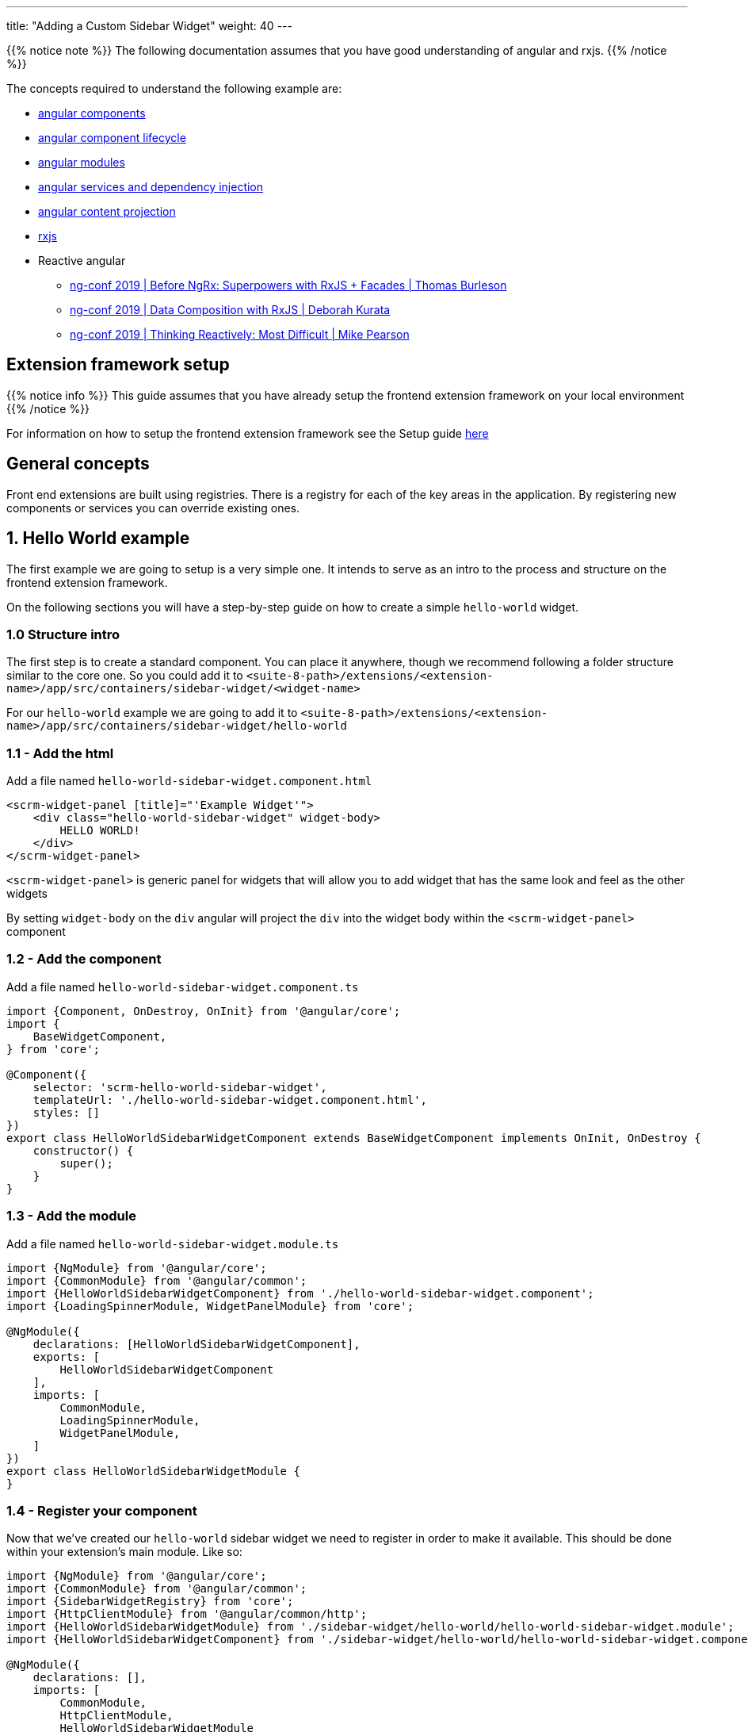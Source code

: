 ---
title: "Adding a Custom Sidebar Widget"
weight: 40
---

:imagesdir: /images/en/8.x/developer/extensions/front-end/examples/add-sidebar-widget

{{% notice note %}}
The following documentation assumes that you have good understanding of angular and rxjs.
{{% /notice %}}

The concepts required to understand the following example are:

* link:https://angular.io/guide/component-overview[angular components,window=_blank]
* link:https://angular.io/guide/lifecycle-hooks[angular component lifecycle,window=_blank]
* link:https://angular.io/guide/architecture-modules[angular modules,window=_blank]
* link:https://angular.io/guide/dependency-injection[angular services and dependency injection,window=_blank]
* link:https://angular.io/guide/content-projection[angular content projection,window=_blank]
* link:https://rxjs.dev/[rxjs,window=_blank]
* Reactive angular
** link:https://www.youtube.com/watch?v=h-F5uYM69a4[ng-conf 2019 | Before NgRx: Superpowers with RxJS + Facades | Thomas Burleson,window=_blank]
** link:https://www.youtube.com/watch?v=Z76QlSpYcck[ng-conf 2019 | Data Composition with RxJS | Deborah Kurata,window=_blank]
** link:https://www.youtube.com/watch?v=-4cwkHNguXE&t=959s[ng-conf 2019 | Thinking Reactively: Most Difficult | Mike Pearson,window=_blank]

== Extension framework setup

{{% notice info %}}
This guide assumes that you have already setup the frontend extension framework on your local environment
{{% /notice %}}


For information on how to setup the frontend extension framework see the Setup guide link:../../fe-extensions-getting-started[here]

== General concepts

Front end extensions are built using registries.
There is a registry for each of the key areas in the application. By registering new components or services you can override existing ones.

== 1. Hello World example

The first example we are going to setup is a very simple one. It intends to serve as an intro to the process and structure on the frontend extension framework.

On the following sections you will have a step-by-step guide on how to create a simple `hello-world` widget.

=== 1.0 Structure intro

The first step is to create a standard component.
You can place it anywhere, though we recommend following a folder structure similar to the core one.
So you could add it to `<suite-8-path>/extensions/<extension-name>/app/src/containers/sidebar-widget/<widget-name>`

For our `hello-world` example we are going to add it to `<suite-8-path>/extensions/<extension-name>/app/src/containers/sidebar-widget/hello-world`

=== 1.1 - Add the html

Add a file named `hello-world-sidebar-widget.component.html`

[source,html,angular2html]
----
<scrm-widget-panel [title]="'Example Widget'">
    <div class="hello-world-sidebar-widget" widget-body>
        HELLO WORLD!
    </div>
</scrm-widget-panel>
----

`<scrm-widget-panel>` is generic panel for widgets that will allow you to add widget that has the same look and feel as the other widgets

By setting `widget-body` on the `div` angular will project the `div` into the widget body within the `<scrm-widget-panel>` component

=== 1.2 - Add the component

Add a file named `hello-world-sidebar-widget.component.ts`

[source,javascript,typescript]
----
import {Component, OnDestroy, OnInit} from '@angular/core';
import {
    BaseWidgetComponent,
} from 'core';

@Component({
    selector: 'scrm-hello-world-sidebar-widget',
    templateUrl: './hello-world-sidebar-widget.component.html',
    styles: []
})
export class HelloWorldSidebarWidgetComponent extends BaseWidgetComponent implements OnInit, OnDestroy {
    constructor() {
        super();
    }
}
----

=== 1.3 - Add the module

Add a file named `hello-world-sidebar-widget.module.ts`

[source,javascript,typescript]
----
import {NgModule} from '@angular/core';
import {CommonModule} from '@angular/common';
import {HelloWorldSidebarWidgetComponent} from './hello-world-sidebar-widget.component';
import {LoadingSpinnerModule, WidgetPanelModule} from 'core';

@NgModule({
    declarations: [HelloWorldSidebarWidgetComponent],
    exports: [
        HelloWorldSidebarWidgetComponent
    ],
    imports: [
        CommonModule,
        LoadingSpinnerModule,
        WidgetPanelModule,
    ]
})
export class HelloWorldSidebarWidgetModule {
}
----

=== 1.4 - Register your component

Now that we've created our `hello-world` sidebar widget we need to register in order to make it available.
This should be done within your extension's main module. Like so:

[source,javascript,typescript]
----

import {NgModule} from '@angular/core';
import {CommonModule} from '@angular/common';
import {SidebarWidgetRegistry} from 'core';
import {HttpClientModule} from '@angular/common/http';
import {HelloWorldSidebarWidgetModule} from './sidebar-widget/hello-world/hello-world-sidebar-widget.module';
import {HelloWorldSidebarWidgetComponent} from './sidebar-widget/hello-world/hello-world-sidebar-widget.component';

@NgModule({
    declarations: [],
    imports: [
        CommonModule,
        HttpClientModule,
        HelloWorldSidebarWidgetModule
    ],
})
export class ExtensionModule {
    constructor(protected sidebarWidgetRegistry: SidebarWidgetRegistry) {

        console.log('sidebar widget register');
        sidebarWidgetRegistry.register('default', 'hello-world', HelloWorldSidebarWidgetComponent);

        console.log('loaded');
    }
}

----

=== 1.5 - Build your extension


Everything is setup so we can now to build our extension, with the following command.

`yarn run build:<name-of-your-extension>`

For a faster development process you can also build on dev mode and use `--watch`.
It will watch for changes and auto rebuild every time the code changes.

`yarn run build-dev:<name-of-your-extension> --watch`


=== 1.6 - Configure the component to be used on a module

All the previous steps made our new widget avaible and ready to use. We now need to change the view configuration to show it.
Lets say that you would like to add your new `hello-world` component to the Accounts module on the record view.

For that you would need to edit the Account's detailviewdefs on `public/legacy/modules/Accounts/metadata/detailviewdefs.php`.
There we can add our widget to the `sidebarWidgets` configuration, using the same name we've registered it with in the above `ExtensionModule`: `hello-world`

[source, php]
----
<?php

...

$viewdefs ['Accounts'] = [
  'DetailView' => [
    'templateMeta' =>  [...],
      'topWidget' => [...],
      'sidebarWidgets' => [
          ['type' => 'hello-world'],
          ...
      ],
      'panels' => [
        ...
----

=== 1.7 - Refresh and test

Depending on how you've setup your extension you many need to run `composer install` to copy over the built files in to the `public` folder

After that your new extension should be ready to use and showing on the Accounts module.



== 2.  Tasks Insight example

The following guide provides the steps on how to build a more complex widget, that aims to be an example of a more real-world scenario.
In the guide we are going to setup a tasks sidebar widget. It will fetch the tasks related to the current module and render them in a list.

After we do all the changes it should look something like the following:

image:tasks-sidebar-widget-detail.png[tasks-sidebar-widget-detail.png]
image:tasks-sidebar-widget-full.png[tasks-sidebar-widget-full.png]

=== 2.0 Structure intro

The first step is to create a standard component.
You can place it anywhere, though we recommend following a folder structure similar to the core one.
So you could add it to `<suite-8-path>/extensions/<extension-name>/app/src/containers/sidebar-widget/<widget-name>`

For our `hello-world` example we are going to add it to `<suite-8-path>/extensions/<extension-name>/app/src/containers/sidebar-widget/tasks`


=== 2.1 - Add the html

Add a file named `<your-widget-name>.component.html`.
In this case we are going to add it to `tasks-sidebar-widget.component.html`.

[source,html,angular2html]
----
<scrm-widget-panel [title]="getHeaderLabel()">
    <div class="tasks-sidebar-widget" widget-body>

        <ng-container *ngIf="!context$">
            <div class="p-3 widget-message">
                <scrm-label labelKey="LBL_BAD_CONFIG"></scrm-label>
            </div>
        </ng-container>

        <div class="tasks-thread">
            <div *ngIf="!loading && !records && !records.length"
                 class="d-flex tasks-thread-no-data justify-content-center h3">
                <scrm-label labelKey="LBL_NO_DATA"></scrm-label>
            </div>

            <div *ngIf="loading" class="d-flex tasks-thread-loading justify-content-center">
                <scrm-loading-spinner [overlay]="true"></scrm-loading-spinner>
            </div>

            <div #list
                 *ngIf="records && records.length"
                 [ngStyle]="{'max-height.px': maxHeight, 'overflow-y': 'auto'}"
                 class="tasks-thread-list">

                <div class="m-2 p-2 border rounded shadow-sm" *ngFor="let record of records">
                    <div class="d-flex">
                        <div class="flex-grow-1">
                            <ng-container *ngIf="initField('name', record)">
                                <scrm-field [record]="record"
                                            [field]="record.fields.name"
                                            [mode]="'detail'"
                                            [type]="record.fields.name.type"
                                ></scrm-field>
                            </ng-container>
                        </div>
                        <div class="flex-shrink-1">
                            <div class="pl-2 small"><scrm-label labelKey="LBL_LIST_DUE_DATE" module="tasks"></scrm-label></div>
                            <div class="pl-2 small">
                                <ng-container *ngIf="initField('date_due', record)">
                                    <scrm-field [record]="record"
                                                [field]="record.fields['date_due']"
                                                [mode]="'detail'"
                                                [type]="record.fields['date_due'].type"
                                    ></scrm-field>
                                </ng-container>
                            </div>
                        </div>
                    </div>

                </div>

                <div *ngIf="!allLoaded()"
                     class="tasks-thread-load-more d-flex justify-content-center flex-grow-1">
                    <scrm-button [config]="getLoadMoreButton()"></scrm-button>
                </div>

            </div>

        </div>

    </div>
</scrm-widget-panel>
----

==== 2.2 - Add the component

Add a file named `<your-widget-name>.component.ts`
In this case we are going to add it to `tasks-sidebar-widget.component.ts`.

[source,javascript,typescript]
----

import {Component, ElementRef, OnDestroy, OnInit, ViewChild} from '@angular/core';
import {
    ButtonInterface,
    ColumnDefinition,
    Field,
    Record,
    SearchCriteria,
    SearchCriteriaFieldFilter,
    SearchCriteriaFilter
} from 'common';
import {Subscription} from 'rxjs';
import {
    BaseWidgetComponent,
    FieldManager,
    LanguageStore,
    Metadata,
    MetadataStore,
    RecordListStore,
    RecordListStoreFactory
} from 'core';
import {shareReplay, take} from 'rxjs/operators';

@Component({
    selector: 'scrm-tasks-sidebar-widget',
    templateUrl: './tasks-sidebar-widget.component.html',
    styles: []
})
export class TasksSidebarWidgetComponent extends BaseWidgetComponent implements OnInit, OnDestroy {

    @ViewChild('list') listContainer: ElementRef;

    recordList: RecordListStore;
    records: Record[];
    loading = false;
    maxHeight = 400;
    module = 'tasks';
    noData = true;

    protected subs: Subscription[] = [];
    protected fieldDefs: ColumnDefinition[];
    protected parentId: string;
    protected parentType: string;


    constructor(
        protected listStoreFactory: RecordListStoreFactory,
        protected meta: MetadataStore,
        protected language: LanguageStore,
        protected fieldManager: FieldManager
    ) {
        super();
        this.recordList = listStoreFactory.create();
    }

    ngOnInit(): void {

        if (!this.context$) {
            return;
        }

        this.recordList.init(this.module, false, 'list_max_entries_per_subpanel');
        this.initRecordSubscription();
        this.initLoading();

        this.loading = true;
        this.meta.getMetadata(this.module).pipe(
            take(1),
            shareReplay()
        ).subscribe(meta => {
            this.loading = false;
            this.initFieldDefinitions(meta);
            this.initLoadDataSubscription();
        });
    }

    ngOnDestroy(): void {
        this.subs.forEach(sub => sub.unsubscribe());
    }

    /**
     * Get Header label
     */
    getHeaderLabel(): string {
        return this.language.getFieldLabel('LBL_MODULE_NAME', 'tasks') || '';
    }

    /**
     * Check if all records have been loaded
     */
    allLoaded(): boolean {
        const pagination = this.recordList.getPagination();
        if (!pagination) {
            return false;
        }

        return pagination.pageSize >= pagination.total;
    }

    /**
     * Get load more button definitions
     */
    getLoadMoreButton(): ButtonInterface {
        return {
            klass: 'load-more-button btn btn-link btn-sm',
            labelKey: 'LBL_LOAD_MORE',
            onClick: () => {
                this.loadMore();
            }
        } as ButtonInterface;
    }

    /**
     * Get field
     * @param field
     * @param record
     */
    initField(field: string, record: Record): Field {

        if (!field || !record) {
            return null;
        }

        if (record.fields && record.fields[field]) {
            return record.fields[field];
        }

        const definition = this?.fieldDefs[field] ?? null;

        if (!definition) {
            return null;
        }

        return this.fieldManager.addField(record, definition);
    }

    /**
     * Init record subscription
     */
    protected initRecordSubscription(): void {

        this.subs.push(this.recordList.records$.subscribe(records => {
            this.records = records;
        }));
    }

    /**
     * Init loading subscription
     */
    protected initLoading(): void {
        this.subs.push(this.recordList.loading$.subscribe(loading => {
            this.loading = loading === true;
        }));
    }

    /**
     * Update list search criteria
     * @param parentId
     * @param parentType
     */
    protected updateSearchCriteria(parentId: string, parentType: string): void {
        this.recordList.updateSearchCriteria({
            filters: {
                'parent_id': {
                    field: 'parent_id',
                    fieldType: 'id',
                    operator: '=',
                    values: [parentId]
                } as SearchCriteriaFieldFilter,
                'parent_type': {
                    field: 'parent_id',
                    fieldType: 'varchar',
                    operator: '=',
                    values: [parentType]
                } as SearchCriteriaFieldFilter
            } as SearchCriteriaFilter,
            orderBy: 'DESC',
            sortOrder: 'date_due',
            searchModule: this.module
        } as SearchCriteria);
    }

    /**
     * Init load data subscription
     */
    protected initLoadDataSubscription(): void {
        this.subs.push(this.context$.subscribe(context => {
            this.context = context;

            this.loadData();
        }));
    }

    /**
     * Load Data
     */
    protected loadData(): void {
        const parentId = this?.context?.id ?? null;
        const parentType = this?.context?.module ?? null;
        const sameParentId = this.parentId === parentId;
        const sameParentType = this.parentType === parentType;

        if (!parentId || !parentType) {
            this.noData = true;

            this.parentId = null;
            this.parentType = null;

            return;
        }


        if (sameParentId && sameParentType) {
            return;
        }

        this.parentId = parentId;
        this.parentType = parentType;

        this.updateSearchCriteria(parentId, parentType);

        this.recordList.load().pipe(
            take(1)
        ).subscribe();
    }

    /**
     * Init field definitions
     * @param meta
     */
    protected initFieldDefinitions(meta: Metadata): void {
        const fieldDefinitions = meta?.listView?.fields ?? [];
        this.fieldDefs = [];

        fieldDefinitions.forEach(definition => {
            if (!definition || !definition.name) {
                return
            }

            this.fieldDefs[definition.name] = definition;
        });
    }

    /**
     * Load more records
     * @param jump
     */
    protected loadMore(jump: number = 10): void {
        const pagination = this.recordList.getPagination();
        const currentPageSize = pagination.pageSize || 0;
        let newPageSize = currentPageSize + jump;

        this.recordList.setPageSize(newPageSize);
        this.recordList.updatePagination(0);
    }

}
----

==== 2.3 - Add the module

Add a file named `<your-widget-name>.module.ts`
In this case we are going to add it to `tasks-sidebar-widget.module.ts`.

[source,javascript,typescript]
----
import {NgModule} from '@angular/core';
import {CommonModule} from '@angular/common';
import {TasksSidebarWidgetComponent} from './tasks-sidebar-widget.component';
import {ButtonModule, FieldModule, LabelModule, LoadingSpinnerModule, WidgetPanelModule} from 'core';

@NgModule({
    declarations: [TasksSidebarWidgetComponent],
    exports: [
        TasksSidebarWidgetComponent
    ],
    imports: [
        CommonModule,
        LoadingSpinnerModule,
        LabelModule,
        FieldModule,
        WidgetPanelModule,
        ButtonModule,
    ]
})
export class TasksSidebarWidgetModule {
}
----


=== 2.4 - Register your component

Now that we've created our `tasks` sidebar widget we need to register in order to make it available.
This should be done within your extension's main module. Like so:

[source,javascript,typescript]
----

import {NgModule} from '@angular/core';
import {CommonModule} from '@angular/common';
import {SidebarWidgetRegistry} from 'core';
import {HttpClientModule} from '@angular/common/http';
import {TasksSidebarWidgetModule} from './sidebar-widget/tasks/tasks-sidebar-widget.module';
import {TasksSidebarWidgetComponent} from './sidebar-widget/tasks/tasks-sidebar-widget.component';

@NgModule({
    declarations: [],
    imports: [
        CommonModule,
        HttpClientModule,
        TasksSidebarWidgetModule
    ],
})
export class ExtensionModule {
    constructor(protected sidebarWidgetRegistry: SidebarWidgetRegistry) {

        console.log('sidebar widget register');
        sidebarWidgetRegistry.register('default', 'tasks', TasksSidebarWidgetComponent);

        console.log('loaded');
    }
}

----

=== 2.5 - Build your extension


Everything is setup. So we can now to build our extension, with the following command.

`yarn run build:<name-of-your-extension>`

For a faster development process you can also build on dev mode and use `--watch`.
It will watch for changes and auto rebuild every time the code changes.

`yarn run build-dev:<name-of-your-extension> --watch`


=== 2.6 - Configure the component to be used on a module

All the previous steps made our new widget avaible and ready to use. We now need to change the view configuration to show it.
Lets say that you would like to add your new `tasks` component to the Accounts module on the record view.

For that you would need to edit the Account's detailviewdefs on `public/legacy/modules/Accounts/metadata/detailviewdefs.php`.
There we can add our widget to the `sidebarWidgets` configuration, using the same name we've registered it with in the above `ExtensionModule`: `tasks`


[source, php]
----
<?php

...

$viewdefs ['Accounts'] = [
  'DetailView' => [
    'templateMeta' =>  [...],
      'topWidget' => [...],
      'sidebarWidgets' => [
          ['type' => 'tasks'],
          ...
      ],
      'panels' => [
        ...
----

=== 2.7 - Refresh and test

Depending on how you've setup your extension you many need to run `composer install` to copy over the built files in to the `public` folder

Your new extension should be ready to use.

=== 2.8 - A deeper look into the code

Now that our tasks widget is up and running, it is time to explain in detail how the code is structured.
The following subsection will try to cover the key parts of the widget code.

==== 2.8.1 - The base component

As you probably already noticed our `TasksSidebarWidgetComponent` extends `BaseWidgetComponent`, which is a base class that provides a common interface for sidebar widgets.
This allows SuiteCRM to dynamically render widgets just based on configuration.

[source,javascript,typescript]
----
export class TasksSidebarWidgetComponent extends BaseWidgetComponent implements OnInit, OnDestroy {
----

All sidebar widgets must extend this base class and should not add any new mandatory inputs using `@Input`.
Since the sidebar widgets are dynamic, the inputs that are passed to them are always the same regardless of the implementation.


==== 2.8.2 - RecordList Store

To load the tasks we are using a `RecordListStore`. For more details on the concept behind a store, please watch the following `ng-conf` talk:
link:https://www.youtube.com/watch?v=h-F5uYM69a4[ng-conf 2019 | Before NgRx: Superpowers with RxJS + Facades | Thomas Burleson,window=_blank]

The `RecordListStore` will handle all aspects related with fetching a list of records from the backend.
In this widget a list of `task` records. The store can also handle pagination, sorting and the usual functionality found on lists/tables.

In order to use the record list we need to initialize it, for that we must specify the `module`. In our case we are also overriding the optional arguments in order to avoid loading data on init and to set a different page size from the default one.

[source,javascript,typescript]
----
this.recordList.init(this.module, false, 'list_max_entries_per_subpanel');
----

==== 2.8.3 - Fields and Metadata

To render the task data we use the standard `<scrm-field>` component. Which is able to dynamically render a field component depending on the type of field and the mode we want to display the field in.

[source,html,angular2html]
----
<scrm-field [record]="record"
            [field]="record.fields.name"
            [mode]="'detail'"
            [type]="record.fields.name.type"
></scrm-field>
----

In order to render a field, we need a `Field` and a `Record` objects. There `Record` interface represents a single record from a module.
It contains the `attributes` sent from the backend, attributes represent the raw values received.
Those attributes will then be used to instantiate the corresponding field instances. `Field` instances are objects that are able to manipulate a single field. They contain both the value and metadata on how to render that field, e.g. the type, type overrides, if it is readonly or not, etc.

Thus, to create a `Field`, apart from the field's `value` we need the `metadata` on how to render that field.

Therefore, on `ngOnInit` one of the first things we do is to load the metadata required to then properly render the field.

[source,javascript,typescript]
----
    this.meta.getMetadata(this.module).pipe(
        take(1),
        shareReplay()
    ).subscribe(meta => {
        ...
    });
----

Though there are other approaches that maybe better, in our widget implementation we only build the each `Field` when before rendering it, in a lazy-loading kind of approach.
Which means that we only build the fields and inject them into the `Record` when we need.

Please note that this approach, although simple, has some disadvantages. As only the rendered fields are built and ready to be used, which could prevent us to add field level logic that would update other fields.


[source,html,angular2html]
----
<ng-container *ngIf="initField('date_due', record)">
    <scrm-field [record]="record"
----


[source,javascript,typescript]
----
    /**
     * Get field
     * @param field
     * @param record
     */
    initField(field: string, record: Record): Field {

        ...

        if (record.fields && record.fields[field]) {
            return record.fields[field];
        }

        const definition = this?.fieldDefs[field] ?? null;

       ...

        return this.fieldManager.addField(record, definition);
    }
----


==== 2.8.4 - Loading data

On the tasks widget we only want to load the tasks that are related with the currently open record.

Thus, when requesting the data form the `RecordList` API we need to to send the criteria we want to filter by.
In this case, we will want all tasks where `parent_type = <currently_open_module>` and `parent_id = <currently_open_record_id>`

The `BaseWidgetComponent` provides you with a way to retrieve some context data from the parent. It provides a `context` object with the initial `context` at the moment on initialization and a `context$` Observable, that you can subscribe to, in order to react to updates on the parent.

[source,javascript,typescript]
----
    @Input('context') context: ViewContext;
    @Input('context$') context$: Observable<ViewContext>;
----

On our example we are subscribing to the `context$` Observable and re-loading the data everytime this context changes.

[source,javascript,typescript]
----
    protected initLoadDataSubscription() {
        this.subs.push(this.context$.subscribe(context => {
            this.context = context;

            this.loadData();
        }));
    }
----

On every context update we check for the `id` and `module` of the parent module. Then based on that information we update the search criteria and re-fetch data from the backend.

[source,javascript,typescript]
----
    /**
     * Load Data
     */
    protected loadData(): void {

        ...

        this.parentId = parentId;
        this.parentType = parentType;

        this.updateSearchCriteria(parentId, parentType);

        this.recordList.load().pipe(
            take(1)
        ).subscribe();

        ...
    }
----

==== 2.8.5 - Rendering the list of tasks

As you might have noticed from the above section there is no call to re-render after the `recordList` is re-fetched.
Like all SuiteCRM frontend this example has been built in a `reactive` way. You don't need to explicitly tell the component to re-render you just need to change the data and the component will re-render.

This is achieved by using observable streams. Our component subscribes to the `records$` observable on `RecordListStore` and everytime there is an update to the list of records the component will re-render.

This process is initialised when we call `initRecordSubscription()` on `ngOnInit`. The component's internal list of records is going to update when the original list is updated. And once the component's `records` property is changed angular will know that the component needs to be re-rendered.

[source,javascript,typescript]
----
    /**
     * Init record subscription
     */
    protected initRecordSubscription(): void {

        this.subs.push(this.recordList.records$.subscribe(records => {
            this.records = records;
        }));
    }
----

This also makes the `html` simpler and cleaner. As it only needs to read from the `records`.

[source,html,angular2html]
----
    ...

    <div class="m-2 p-2 border rounded shadow-sm" *ngFor="let record of records">
        <div class="d-flex">
            <div class="flex-grow-1">

    ...
----

Another benefit of this approach is that we keep the list of records in a single place, a "single source of truth".
It also provides a clear structure on how to read and update data as all updates need to be done in the `RecordListStore`.

A good example of that is the `getLoadMoreButton()`. When the load more button is clicked we change the page size on the `RecordListStore` and re-fetch the data:

[source,javascript,typescript]
----
    /**
     * Load more records
     * @param jump
     */
    protected loadMore(jump: number = 10): void {
        const pagination = this.recordList.getPagination();
        const currentPageSize = pagination.pageSize || 0;
        let newPageSize = currentPageSize + jump;

        this.recordList.setPageSize(newPageSize);
        this.recordList.updatePagination(0);
    }
----


The `html` for rendering the list of tasks doesn't need to know about that, it will remain the same, only looking into the `records`. It will just re-render when they are updated, regardless of how and when they are updated.
